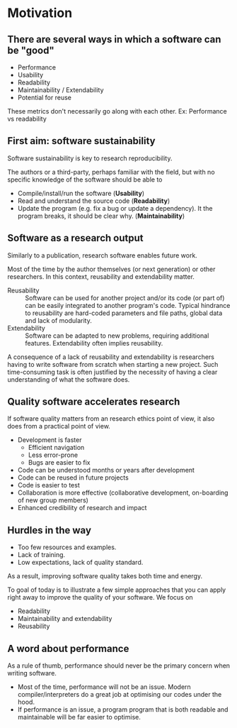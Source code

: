#+options: toc:nil
* Motivation
** There are several ways in which a software can be "good"
 - Performance
 - Usability
 - Readability
 - Maintainability / Extendability
 - Potential for reuse

 These metrics don't necessarily go along with each other.
 Ex: Performance vs readability

** First aim: software sustainability

   Software sustainability is key to research reproducibility.

   The authors or a third-party, perhaps familiar with the field, but with no specific
   knowledge of the software should be able to
   - Compile/install/run the software (*Usability*)
   - Read and understand the source code (*Readability*)
   - Update the program (e.g. fix a bug or update a dependency). It
     the program breaks, it should be clear why. (*Maintainability*)

** Software as a research output

   Similarly to a publication, research software enables future work. 

   Most of the time by the author themselves (or next generation) or
   other researchers.  In this context, reusability and extendability
   matter.
   - Reusability :: Software can be used for another project and/or its
     code (or part of) can be easily integrated to another program's
     code.  Typical hindrance to reusability are hard-coded parameters
     and file paths, global data and lack of modularity.
   - Extendability :: Software can be adapted to new problems, requiring 
     additional features. Extendability often implies reusability.

   A consequence of a lack of reusability and extendability is
   researchers having to write software from scratch when starting a
   new project.  Such time-consuming task is often justified by the
   necessity of having a clear understanding of what the software does.

** Quality software accelerates research

   If software quality matters from an research ethics point of view,
   it also does from a practical point of view.
   - Development is faster
     + Efficient navigation
     + Less error-prone
     + Bugs are easier to fix
   - Code can be understood months or years after development
   - Code can be reused in future projects
   - Code is easier to test
   - Collaboration is more effective (collaborative development,
     on-boarding of new group members)
   - Enhanced credibility of research and impact

** Hurdles in the way

   - Too few resources and examples.
   - Lack of training.
   - Low expectations, lack of quality standard.

   As a result, improving software quality takes both time and energy.

   To goal of today is to illustrate a few simple approaches that you
   can apply right away to improve the quality of your software.
   We focus on
   - Readability
   - Maintainability and extendability
   - Reusability

** A word about performance

   As a rule of thumb, performance should never be the primary concern
   when writing software.
   - Most of the time, performance will not be an issue. Modern
     compiler/interpreters do a great job at optimising our codes under
     the hood.
   - If performance is an issue, a program program that is both readable and 
     maintainable will be far easier to optimise.

